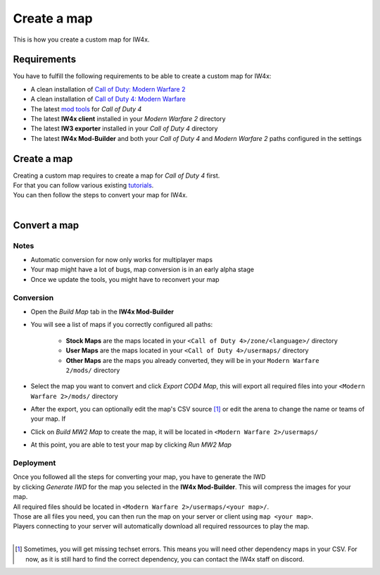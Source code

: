 .. todo::

   This page is still work in progress.

Create a map
============

This is how you create a custom map for IW4x.

Requirements
------------

You have to fulfill the following requirements to be able to create a custom
map for IW4x:

-  A clean installation of `Call of Duty: Modern Warfare
   2 <http://store.steampowered.com/app/10180>`__
-  A clean installation of `Call of Duty 4: Modern Warfare
   <http://store.steampowered.com/app/7940>`__
-  The latest `mod tools
   <https://www.google.com/search?q=Call+of+Duty+4:+Modern+Warfare:+Mod-Tools>`__
   for *Call of Duty 4*
-  The latest **IW4x client** installed in your *Modern Warfare 2* directory
-  The latest **IW3 exporter** installed in your *Call of Duty 4* directory
-  The latest **IW4x Mod-Builder** and both your *Call of Duty 4* and *Modern Warfare
   2* paths configured in the settings

Create a map
------------

| Creating a custom map requires to create a map for *Call of Duty 4* first.
| For that you can follow various existing `tutorials <http://wiki.modsrepository.com/index.php?title=Call_of_Duty_4:_mapping_mp>`__.
| You can then follow the steps to convert your map for IW4x.
|

Convert a map
-------------

Notes
~~~~~
-  Automatic conversion for now only works for multiplayer maps
-  Your map might have a lot of bugs, map conversion is in an early alpha stage
-  Once we update the tools, you might have to reconvert your map

Conversion
~~~~~~~~~~
* Open the *Build Map* tab in the **IW4x Mod-Builder**
* You will see a list of maps if you correctly configured all paths:

   * **Stock Maps** are the maps located in your ``<Call of Duty 4>/zone/<language>/`` directory
   * **User Maps** are the maps located in your ``<Call of Duty 4>/usermaps/`` directory
   * **Other Maps** are the maps you already converted, they will be in your
     ``Modern Warfare 2/mods/`` directory

* Select the map you want to convert and click *Export COD4 Map*, this will
  export all required files into your ``<Modern Warfare 2>/mods/`` directory
* After the export, you can optionally edit the map's CSV source [1]_ or edit the
  arena to change the name or teams of your map. If
* Click on *Build MW2 Map* to create the map, it will be located in ``<Modern Warfare 2>/usermaps/``
* At this point, you are able to test your map by clicking *Run MW2 Map*

Deployment
~~~~~~~~~~
| Once you followed all the steps for converting your map, you have to generate the IWD
| by clicking *Generate IWD* for the map you selected in the **IW4x Mod-Builder**. This will compress the images for your map.
| All required files should be located in ``<Modern Warfare 2>/usermaps/<your map>/``.
| Those are all files you need, you can then run the map on your server or client using ``map <your map>``.
| Players connecting to your server will automatically download all required ressources to play the map.
| 

.. [1]
   Sometimes, you will get missing techset errors.
   This means you will need other dependency maps in your CSV.
   For now, as it is still hard to find the correct dependency, you can contact the IW4x staff on discord.
